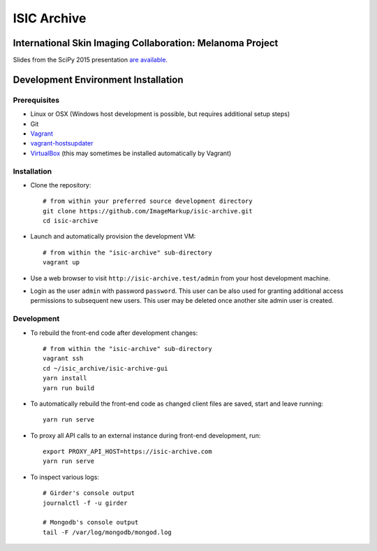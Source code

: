 ISIC Archive |build-status| |coverage-badge| |license-badge|
===========================================
International Skin Imaging Collaboration: Melanoma Project
----------------------------------------------------------

Slides from the SciPy 2015 presentation `are available <https://docs.google.com/presentation/d/1GQJjmSveZMucN1f0Ft4nZQOY0i98d2xhTGLgQreG4jU/edit?usp=sharing>`_.

Development Environment Installation
------------------------------------
Prerequisites
~~~~~~~~~~~~~
* Linux or OSX (Windows host development is possible, but requires additional
  setup steps)

* Git

* Vagrant_

* vagrant-hostsupdater_

* VirtualBox_ (this may sometimes be installed automatically by Vagrant)

Installation
~~~~~~~~~~~~
* Clone the repository:
  ::

    # from within your preferred source development directory
    git clone https://github.com/ImageMarkup/isic-archive.git
    cd isic-archive

* Launch and automatically provision the development VM:
  ::

    # from within the "isic-archive" sub-directory
    vagrant up

* Use a web browser to visit ``http://isic-archive.test/admin`` from your host
  development machine.

* Login as the user ``admin`` with password ``password``. This user can be also used for granting
  additional access permissions to subsequent new users. This user may be deleted once another site
  admin user is created.

Development
~~~~~~~~~~~
* To rebuild the front-end code after development changes:
  ::

    # from within the "isic-archive" sub-directory
    vagrant ssh
    cd ~/isic_archive/isic-archive-gui
    yarn install
    yarn run build

* To automatically rebuild the front-end code as changed client files are saved,
  start and leave running:
  ::

    yarn run serve

* To proxy all API calls to an external instance during front-end development, run:
  ::

    export PROXY_API_HOST=https://isic-archive.com
    yarn run serve

* To inspect various logs:
  ::

    # Girder's console output
    journalctl -f -u girder

    # Mongodb's console output
    tail -F /var/log/mongodb/mongod.log

.. |build-status| image:: https://img.shields.io/circleci/project/github/ImageMarkup/isic-archive/master.svg
    :target: https://circleci.com/gh/ImageMarkup/isic-archive
    :alt: Build Status

.. |coverage-badge| image:: https://codecov.io/gh/ImageMarkup/isic-archive/branch/master/graph/badge.svg
    :target: https://codecov.io/gh/ImageMarkup/isic-archive
    :alt: Code Coverage

.. |license-badge| image:: https://img.shields.io/github/license/ImageMarkup/isic-archive.svg
    :target: https://raw.githubusercontent.com/ImageMarkup/isic-archive/master/LICENSE
    :alt: License

.. _Vagrant: https://www.vagrantup.com/downloads.html

.. _vagrant-hostsupdater: https://github.com/cogitatio/vagrant-hostsupdater#installation

.. _Ansible: https://docs.ansible.com/ansible/intro_installation.html

.. _VirtualBox: https://www.virtualbox.org/wiki/Downloads
